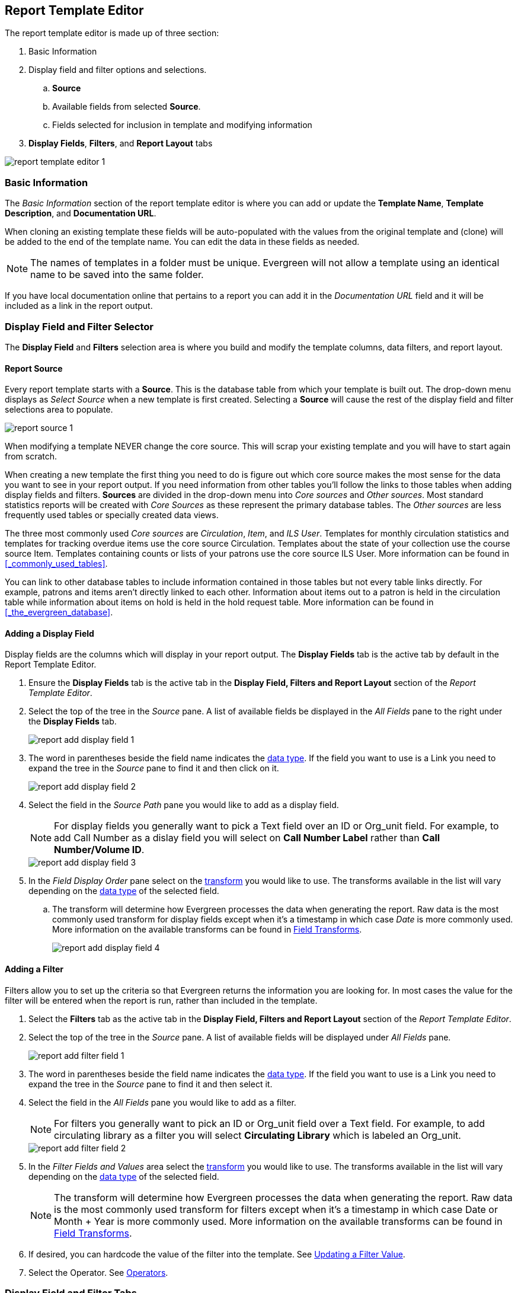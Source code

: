 Report Template Editor
----------------------

(((Modify, Report Templates)))
(((Report Templates, Modify)))
(((Create, Report Templates)))
(((Report Templates, Create)))
(((Templates, Report)))
(((Reporter, Templates)))
(((Reporter, Template Editor)))
(((Template Editor, Report)))

The report template editor is made up of three section:

. Basic Information
. Display field and filter options and selections.
.. *Source*
.. Available fields from selected *Source*.
.. Fields selected for inclusion in template and modifying information
. *Display Fields*, *Filters*, and *Report Layout* tabs

image::images/report/report-template-editor-1.png[]

Basic Information
~~~~~~~~~~~~~~~~~

The _Basic Information_ section of the report template editor is where you can add or update the *Template Name*, *Template Description*, and *Documentation URL*.

When cloning an existing template these fields will be auto-populated with the values from the original 
template and (clone) will be added to the end of the template name. You can edit the data in these fields as needed.

[NOTE]
======
The names of templates in a folder must be unique.  Evergreen will not allow a template using an identical name to be saved into the same folder.
======

If you have local documentation online that pertains to a report you can add it in the _Documentation URL_
field and it will be included as a link in the report output.


Display Field and Filter Selector
~~~~~~~~~~~~~~~~~~~~~~~~~~~~~~~~~

(((Report Templates, Display Fields)))
(((Reporter, Display Fields)))
(((Display Fields, Reports)))
(((Report Templates, Filter)))
(((Reporter, Filter)))
(((Filter, Reports)))


The *Display Field* and *Filters* selection area is where you build and modify the template columns, data filters, and report layout.

[[_source]]
Report Source
^^^^^^^^^^^^^

(((Source)))
(((Reporter, Source)))
(((Report Templates, Source)))

Every report template starts with a *Source*.  This is the database table from which your template is
built out. The drop-down menu displays as _Select Source_ when a new template is first created. Selecting a *Source* will cause the rest of the display field and filter selections area to populate.

image::images/report/report-source-1.png[]

When modifying a template NEVER change the core source.  This will scrap your existing template and you
will have to start again from scratch.

When creating a new template the first thing you need to do is figure out which core source makes
the most sense for the data you want to see in your report output. If you need information from 
other tables you'll follow the links to those tables when adding display fields and filters. *Sources* are divided in the drop-down menu into _Core sources_ and _Other sources_. Most standard statistics reports will be created with _Core Sources_ as these represent the primary database tables. The _Other sources_ are less frequently used tables or specially created data views.

The three most commonly used _Core sources_ are _Circulation_, _Item_, and _ILS User_.  Templates for monthly circulation statistics and templates for tracking overdue items use the core source Circulation.  Templates about the state of your collection use the course source Item.  Templates containing counts or lists of your patrons use the core source ILS User.  More information can be found in 
xref:_commonly_used_tables[].

You can link to other database tables to include information contained in those tables but
not every table links directly.  For example, patrons and items aren't directly linked to each other.
Information about items out to a patron is held in the circulation table while information about
items on hold is held in the hold request table.  More information can be found in 
xref:_the_evergreen_database[].

////
Nullability
^^^^^^^^^^^

(((Nullability)))
(((Reporter, Nullability)))
(((Report Templates, Nullability)))

You may wish to use nullability if your report output includes null values that you don't want included. A _NULL_ value in a field means that there is no value in that field. 

Nullability allows you to have more control over whether or not null values in fields are included in your report output.  It does this 
by allowing you to manually select the way in which Evergreen is joining the database tables when running 
a report from the template.  The type of join used will determine what kind of data 
can display a null value in your report output.

When Nullability is checked the following options show for joins between tables:

* *Default* - defined within Evergreen. See xref:_the_evergreen_database[] for more information.
* *Child Nullable* = depends on the default join (usually left). Evergreen will include all records in
the child table (linked to table).
* *Parent Nullable* = depends on the default join (usually right). Evergreen will include all records in
the parent table (linked from table).
* *None Nullable* = equivalent to inner join. Evergreen will only include data that is in both tables


image::images/report/report-nullability-2.png[]

[NOTE]
======
You must use the same nullability selection on all display fields and filters that you add from
the same table.
======

To learn more about nullability see the Evergreen conference presentation https://youtu.be/oDtjpW3Kiz8[*Thanks for Nothing: 
Nullability Selection in Evergreen Reports (45:00)*].
////

Adding a Display Field
^^^^^^^^^^^^^^^^^^^^^^
(((Add, Report Display Field)))
(((Report Templates, Display Fields)))
(((Reporter, Display Fields)))
(((Display Fields, Reports)))

Display fields are the columns which will display in your report output. The *Display Fields* tab is the active tab by default in the Report Template Editor.

. Ensure the *Display Fields* tab is the active tab in the *Display Field, Filters and Report Layout*
 section of the _Report Template Editor_.
. Select the top of the tree in the _Source_ pane.  A list of available fields be displayed in the _All Fields_ pane to the right under the *Display Fields* tab.
+
image::images/report/report-add-display-field-1.png[]
+
. The word in parentheses beside the field name indicates the xref:_data_types[data type].  If the field you want to 
use is a Link you need to expand the tree in the _Source_ pane to find it and then click on it.
+
image::images/report/report-add-display-field-2.png[]
+
. Select the field in the _Source Path_ pane you would like to add as a display field.
+
[NOTE]
======
For display fields you generally want to pick a Text field over an ID or Org_unit field. For example,
to add Call Number as a dislay field you will select on *Call Number Label* rather than *Call Number/Volume ID*.
======
+
image::images/report/report-add-display-field-3.png[]
+
. In the _Field Display Order_ pane select on the xref:_field_transforms[transform] you would like to use.  The transforms
available in the list will vary depending on the xref:_data_types[data type] of the selected field.
.. The transform will determine how Evergreen processes the data when generating the report. Raw data 
is the most commonly used transform for display fields except when it's a timestamp in which case _Date_
is more commonly used.  More information on the available transforms can be found in 
xref:_field_transforms[].
+
image::images/report/report-add-display-field-4.png[]

Adding a Filter
^^^^^^^^^^^^^^^
(((Add, Report Filter)))
(((Report Templates, Filter)))
(((Reporter, Filter)))
(((Filter, Reports)))

Filters allow you to set up the criteria so that Evergreen returns the information you are looking for.
In most cases the value for the filter will be entered when the report is run, rather than included
in the template.

. Select the *Filters* tab as the active tab in the *Display Field, Filters and Report Layout* section of 
the _Report Template Editor_.
. Select the top of the tree in the _Source_ pane.  A list of available fields will be displayed under _All Fields_ pane.
+
image::images/report/report-add-filter-field-1.png[]
+
. The word in parentheses beside the field name indicates the xref:_data_types[data type].  If the field you want to 
use is a Link you need to expand the tree in the _Source_ pane to find it and then select it.
. Select the field in the _All Fields_ pane you would like to add as a filter.
+
[NOTE]
======
For filters you generally want to pick an ID or Org_unit field over a Text field. For example,
to add circulating library as a filter you will select *Circulating Library* which is labeled an Org_unit.
======
+
image::images/report/report-add-filter-field-2.png[]
+
. In the _Filter Fields and Values_  area select the xref:_field_transforms[transform] you would like to use.  The transforms
available in the list will vary depending on the xref:_data_types[data type] of the selected field.
+
[NOTE]
======
The transform will determine how Evergreen processes the data when generating the report. Raw data 
is the most commonly used transform for filters except when it's a timestamp in which case Date or
Month + Year is more commonly used.  More information on the available transforms can be found in 
xref:_field_transforms[].
======
+
. If desired, you can hardcode the value of the filter into the template.  
See xref:_updating_a_filter_value[].
. Select the Operator. See xref:_operators[].

Display Field and Filter Tabs
~~~~~~~~~~~~~~~~~~~~~~~~~~~~~
(((Report Templates, Display Fields)))
(((Reporter, Display Fields)))
(((Display Fields, Reports)))

(((Report Templates, Filter)))
(((Reporter, Filter)))
(((Filter, Reports)))

Display Fields
^^^^^^^^^^^^^^

* xref:_reordering_display_fields[Reordering Display Fields]
* xref:_renaming_a_display_field[Renaming a Display Field]
* xref:_changing_a_display_transform[Changing a Transform]
* xref:_removing_a_display_field[Removing a Display Field]

Display fields are the columns of information that will display on your report output.  The *Display
Fields* tab is the active tab by default in the _Report Template Editor_.

[NOTE]
======
The action *Change Column Documentation* on the *Display Fields* tab can be ignored as it does not
apply to display fields.
======

[[_reordering_display_fields]]
Reordering Display Fields
+++++++++++++++++++++++++

. You can use the arrows on the right to move fields up and down the list. The list order top to bottom here on the _Display Fields_ tab will determine the order of column display from left to right. Sorting is controlled separately, in the *Report Layout* tab.
+
image::images/report/report-reorder-display-field-1.png[]
+
. Repeat until your fields are in the order you desire.

[[_renaming_a_display_field]]
Renaming a Display Field
++++++++++++++++++++++++

Each dislay field in a template has a column label which displays as the column header in the report output.

. On the *Display Fields* tab you can adjust the display name of any field by clicking in the *Name* box and typing in a new name. The original field name will show below the *Name* box along with the path you took to field the field starting at your source.
+
image::images/report/report-display-name-1.png[]
+
[NOTE]
======
It is best practice to include qualifiers in the field names for fields like barcode and library so that 
staff know what data they are looking at in the report output.

For example, for multi-branch libraries and libraries participating in reciprocal borrowing it is not uncommon for the
Circulating Library and Owning Library of an item to be different.  In this case it is important to specify
in the field name which type of library is being presented in the report output data.
======

[[_changing_a_display_transform]]
Changing a Transform
++++++++++++++++++++

(((Transform)))
(((Reporter, Transform)))
(((Report Templates, Transform)))

For information on specific transforms see xref:_field_transforms[].

. On the *Display Fields* you can adjust the way data will display in your output by using the Transform dropdown on each selected field. Transform options will vary depending on the fields you have selected, and in some cases will default to a specific recommended transform value (e.g., fields that total payments will default to a transform of “Sum”).
+
image::images/report/report-display-transform-1.png[]


[[_removing_a_display_field]]
Removing a Display Field
++++++++++++++++++++++++

[CAUTION]
=========
Removing display fields usually does not affect the result set for the report output but it can, especially
when the report output displays a count of records (whether item, patron, circulation, hold, or bibliographic).

When removing fields be mindful of whether or not it will still be clear in the report output what your results
mean. 
=========

. On the *Display Fields* you can remove a field by clicking the minus button on the left of this area. You can also remove a field by unchecking it from the options under the All Fields header.
+
image::images/report/report-remove-display-fields-1.png[]


Filters
^^^^^^^

* xref:_changing_the_column_documentation[Changing the Column Documentation]
* xref:_changing_an_operator[Changing an Operator]
* xref:_changing_a_filter_transform[Changing a Transform]
* xref:_updating_a_filter_value[Updating a Filter Value]
* xref:_removing_a_filter[Removing a Filter]

[[_changing_the_column_documentation]]
Changing the Column Documentation
+++++++++++++++++++++++++++++++++

When running a report the filter can include text which gives information on how to use the particular filter and
in some cases how to enter the filter value.  In the _Report Template Editor_ this is referred to as column
documentation or a field hint.

image::images/report/report-filters-1.png[]

. On the *Filter* tab select the field you would like to add column documentation to.
. Select the *Supply Hint* box.
+
image::images/report/report-filters-2.png[]
+
. Enter the hint text in the newly displayed field.
+
image::images/report/report-filters-3.png[]
+
. When running a report the hint will display above the filter path. 


[[_changing_a_filter_transform]]
Changing a Transform
++++++++++++++++++++

(((Transform)))
(((Reporter, Transform)))
(((Report Templates, Transform)))

For information on specific transforms see xref:_field_transforms[].

. On the *Filters* tab locate the field you would like to change the transform for.
. Use the *Transform* drop-down on the field to select the transform you would like to use. The transforms available in the list will vary depending on the data type of the selected field.
+
image::images/report/report-filters-transform-1.png[]

[[_changing_an_operator]]
Changing an Operator
++++++++++++++++++++

(((Operator)))
(((Reporter, Operator)))
(((Report Templates, Operator)))

For information on specific operator see xref:_operators[].

. On the *Filter* tab locate the field you would like change the operator of.
. Use the Operator drop-down on the field to select the new operator from the list.
+
image::images/report/report-filters-operator-1.png[]




[[_updating_a_filter_value]]
Updating a Filter Value
+++++++++++++++++++++++

(((Report Templates, Filter Value)))
(((Reporter, Filter Value)))
(((Filter Value, Reports)))

Filter values can be hardcoded into a template or left blank to be filled in when the report is run.  Information
on commonly hardcoded filters can be found in xref:_report_filters[].

Hardcoding a filter is recommend when the value of the filter will not change.  For example, hardcoded filters
are often used when filtering out deleted items.

Filter values can also be hardcoded into templates to make it easier for staff with less reporter experience to
run certain reports.  For example, you can set up a report with a Item Status filter with a hardcoded value 
of _Missing_ so that staff can run a report to get a list of all missing items without having to enter filter 
information.  

Co-op Support recommends balancing the re-usabilty of templates that comes when staff enter filter values at the time of
running a report versus the ease of use for staff with less experience with the reporter.  For example, when no value is
entered in the template for a filter on Item Status staff can pick the relevant status from the 26 statuses currently 
in use in Sitka's Evergreen.  When a value is hardcoded in for item status a new template must be created everytime you wish
to filter on a different item status.


. On the *Filter* tab, locate the field you would like add, update, or remove the filter value for.
. To add a value,
.. Select the *Supply Filter Value* checkbox beneath the field’s *Transform* field. A new set of options for *Filter value* will be displayed under the *Operator* field. The particular filter mechanism will vary depending on your selected *Transform* and *Operator*. See Filter Values for details on exactly how different values must be entered.
. To edit a preexisting value, overwrite the current *Filter Value* with your desired value.
. To remove an existing hardcoded value, deselect the *Supply Filter Value* checkbox. Filter values will instead need to be added at the report definition level.
+
image::images/report/report-filters-value-1.png[]


[[_removing_a_filter]]
Removing a Filter
+++++++++++++++++

[CAUTION]
=========
Removing a filter WILL affect what results are included in your report output.  Ensure you don't need to filter
on a particular field before removing it.

All report templates MUST have at least one filter to choose a specific library. This filter is important as it allows 
staff to comply with Sitka's data use requirements as per 
https://ln.sync.com/dl/ca731e4e0/view/doc/7839812630003#bw5v92du-w6q5j6uj-szy6shez-smwueqdv[Appendix J 
of the Service Management Agreement] and restrict the data in the report output to only data relevant 
to their library.
=========

. On the *Filter* tab select the filter field you would like to remove.
. You can remove a field by clicking the *minus* button on the left of this area. You can also remove a field by unchecking it from the options under the All Fields header..
+
image::images/report/report-filters-remove-1.png[]
+
. The selected field is removed and no longer shows as a filter field.

Template Report Layout
^^^^^^^^^^^^^^^^^^^^^^
Select the *Report Layout* tab to adjust the organization of the data on your final output. 
. On the left side, under Field Display Order, you can rename columns, adjust transforms, and reorder your columns in this tab in the same way you can in the Field Display tab.
. On the right side, under _Field Sort Order_, you can independently set sort orders on each column as well as determine which column should sort first, second, third, etc. The sorting is independent of the column display order.
+
image::images/report/report-template-layout-1.png[]
+
. In the example above, the first three columns to display will be Shelving Location, Owning Library, and then Circulating Library, but the report will sort first by Count of Circulations, then Checkout Month, and then by Shelving Location.



Template Terminology
~~~~~~~~~~~~~~~~~~~~

(((Reporter, Template Terminology)))
(((Report Templates, Terminology)))

Data Types
^^^^^^^^^^

(((Data Types)))
(((Reporter, Data Types)))
(((Report Templates, Data Types)))


Every field that display in _display field and filter options_ area of the Report Template Editor is associated with a data 
type. This indicates what kind of information is stored in the field and Evergreen will handle the information 
differently based on the data type. Each data type has its own characteristics and uses. The type of data will be listed next to the field name in parentheses.

[options="header"]
|===
|Data Type |Description    |Notes
|Boolean |Contains either "true" or "false".    |Examples in Evergreen: "deleted" in item/patron record, "circulate?" in item record.
|ID |Unique number assigned by the database to identify a record    |IDs look like numbers, but the ID 
data type is treated specially by the software for determining how tables are linked. ID is a good candidate field for counting records.
|Integer |A number like 1, 2, 3.    |Examples in Evergreen: "remaining renewal count" in circulation record, "claimed returned count" in patron record.
|Interval |Time intervals, such as "2 weeks" and "6 months"    |Examples in Evergreen: "loan duration" and "grace period" in circulation record,
|Link |It is similar to the id data type. It is the id of a record in another table.    |Examples in Evergreen: "user id" and "item id" in a circulation record. Link outputs a number that is a meaningful reference for the database but not of much use to a human user. You will usually want to drill further down the tree in the Sources pane and select fields from the linked table. However, in some instances you might want to use a link field. For example, to count the number of patrons who borrowed items you could do a count on the "user id" in the circulation record.
|Money |Monetary amount    |Examples in Evergreen: "price" in item record, "billing amount" in billing record.
|Org_unit |Organizational unit. It is a number. It acts like link data type.    |In Evergreen, libraries are organizational units. In Sitka context they are organized into a tree structure with consortium, library federations, libraries/library systems and branches for library systems. To filter on a library, make sure you choose the field having org_unit data type. To display a library, it is a better option to drill down to the org unit record to display the "name" of it.
|Text |Text field. Usually it takes whatever is typed into the field.    |Examples: "call number label" in call number record, "patron's names".
|Timestamp |A very detailed time such as 2018-11-25 17:54:26-07    |Example: checkout time in circulation record, last status date in item record.
|===

Field Transforms
^^^^^^^^^^^^^^^^

(((Transform)))
(((Reporter, Transform)))
(((Report Templates, Transform)))

Transforms determine how data is processed when it is retrieved from the database. Different data types can
be transformed differently. Not all transforms are available to a certain data type.

This table lists the commonly used transforms.  Some data types, like timestamp, will have additional 
transforms available when adding fields or filters to a template.

[options="header"]
|===
|Transform |Applicable Data Types |Description | Notes
|Raw Data |All Data Types |To display the data exactly as it is stored in the database. | Most commonly used
transform 
|Date |Timestamps |  This transform presents a timestamp as a human-readable date in yyyy-mm-dd format. |For example,
timestamp 2018-11-25 17:54:26-07 will be displayed as 2018-11-25. 
|Year + Month |Timestamps | Presents a timestamp as the year and month in yyyy-mm format. |For example, 2018-11-25
17:54:26-07 will be displayed as 2018-11. If filtering on a timestamp transformed to Year + Month, all
days in the calendar month are included. 
|Upper Case |Text | Transforms text to all upper case. |
|Lower Case |Text | Transforms text to all lower case. |
|Substring |Text | This transform can be applied to filters, not display fields. It matches the given value with a
continuous string of characters in the field. |For example, if a given value is "123" and the match is with a
call number field, call numbers like "123.34", "ANF 123.34", "JNF 233.123", etc. will be in the result list.
|First Continuous Non-space string |Text |  The first word (or string of numbers and/or characters until the first
spacing) in a field is returned by this transform. |For example, this transform will return "E" from text
"E DOR", "E 123", etc. 
|Count |Text, Integer, ID, Money, Timestamp, Org_unit |  This transform counts the records found. |Though you can count 
by any field, very often id field is used. 
|Count Distinct |Text, Integer, ID, Money, Timestamp, Org_unit | This transform counts the number of records 
with unique value in the field. If two records
have the same value in the field, they will be counted once only. |A typical example of using Count Distinct
is counting the number of active patrons who borrowed items at a library. Each patron can be counted once
only but he/she may borrow multiple items. Transforming the patron id in circulation record with Count
Distinct will result in the required number. Since each patron has a unique id, she/her will be counted once
only. 
|Max |Text, Integer, Money, and Timestamp | It compares the values in the field of all result records and then 
returns the one record with the highest value. For timestamp the highest value means
the latest date. |For example, if a checkout date is transformed by Max, the returned date is the last checkout
date.
|Min |Text, Integer, Money, and Timestamp | It works the same way as Max except that it returns the lowest value. |
|===

Operators
^^^^^^^^^

(((Operator)))
(((Reporter, Operator)))
(((Report Templates, Operator)))

Operators describe how two pieces of data can be compared to each other. They are used when creating filters
in a template to determine which records should be included in the result. The record is included when the
comparison returns "TRUE". The possible ways of comparing data are related to data type and data transforms.
The available operators are:

[options="header"]
|===
|Operator |Description    |Notes
|Equals | Compares two operands and returns TRUE if they are exactly the same. |
|Contains Matching Substring | This operator checks if any part of the field matches the given parameter. |It is
case-sensitive.
|Contains Matching Substring (Ignore Case) | This operator is identical to Contains Matching Substring, except
it is not case-sensitive. |
|Greater Than | This operator returns TRUE if a field is greater than your parameter. For text fields, the
string is compared character by character in accordance with the general rule that numerical characters are
smaller than alphabetical characters and upper case alphabeticals are smaller than lower case alphabeticals |For timestamps "Greater Than" can be thought of as "later than" or "after".
|Greater than or equal to |This operator returns TRUE if a field is greater than or equal to your 
parameter. For text fields, the string is compared character by character in accordance with the general 
rule that numerical characters are smaller than alphabetical characters and upper case alphabeticals 
are smaller than lower case alphabeticals |For timestamps "Greater Than or equal to" can be thought of as 
"later than or equal to" or "after or equal to".
|Less Than | This operator returns TRUE if a field is less than, lower than, earlier than or smaller than your
parameter. |
|In List| It is similar to Equals, except it allows you specify multiple parameters and returns "TRUE" if the
field is equal to any one of the given values. |
|Not In List |  It is the opposite of In List. Multiple parameters can be specified. TRUE will be returned only
when none of the parameters is matched with the value in the field. |
|Between | Two parameters are required by this operator. TRUE is returned when the field value is Greater Than
or Equal to the smaller given value and Less Than or Equal to the bigger given value. The smaller parameter
should always comes first when filling in a filter with this operator. | For example: between 3 and 5 is
correct. Between 5 and 3 will return FALSE on the Reports interface. For timestamp earlier date always comes
first.
|Is NULL | Returns TRUE for fields that contain no data.| For example, an overdue report will include a filter
for Check In Date/Time is NULL as an item is no longer overdue if there is a value for Check In Date/Time.
|Is NULL or Blank | Returns TRUE for fields that contain no data or blank string. For most intents and purposes
this operator should be used when there is no visible value in the field. |
|===



Filter Values
^^^^^^^^^^^^^

(((Report Templates, Filter Value)))
(((Reporter, Filter Value)))
(((Filter Value, Reports)))

If you enter hardcoded values for filter fields, the data must match exactly how is displays in Evergreen. 
For example, if the status is _Missing_ in Evergreen you must use _Missing_, a value of _missing_ will 
not return results.

If hardcoding a value for a library filter you must use your library's unique Evergreen ID.  Local System Administrators can find this ID by going to Administration -> Server Administration -> Organizational Units.
 
 
